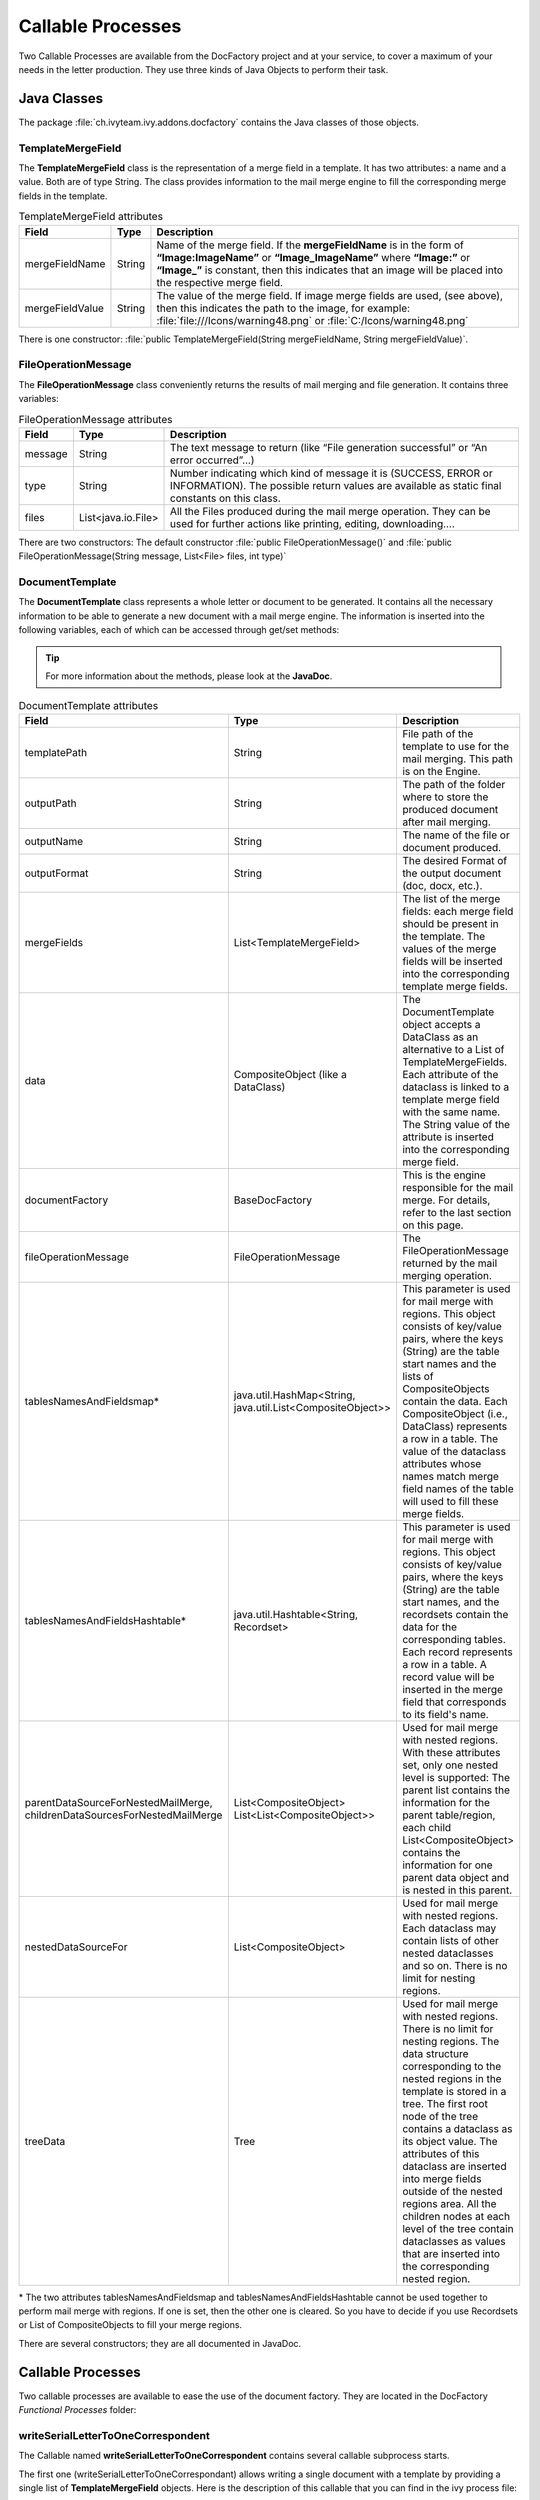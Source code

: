 .. _df-callable-processes:

Callable Processes
==================

Two Callable Processes are available from the DocFactory project and at your
service, to cover a maximum of your needs in the letter production. They use
three kinds of Java Objects to perform their task.


Java Classes
------------

The package :file:`ch.ivyteam.ivy.addons.docfactory` contains the Java classes
of those objects.

TemplateMergeField
^^^^^^^^^^^^^^^^^^

The **TemplateMergeField** class is the representation of a merge field in a
template. It has two attributes: a name and a value. Both are of type String.
The class provides information to the mail merge engine to fill the
corresponding merge fields in the template.

.. table:: TemplateMergeField attributes

   +-----------------+--------+----------------------------------------------------------------------------------------------+
   |      Field      |  Type  |                                         Description                                          |
   +=================+========+==============================================================================================+
   | mergeFieldName  | String | Name of the merge field. If the **mergeFieldName** is in the form of **“Image:ImageName”**   |
   |                 |        | or **“Image_ImageName”** where **“Image:”** or **“Image_”** is constant, then this indicates |
   |                 |        | that an image will be placed into the respective merge field.                                |
   +-----------------+--------+----------------------------------------------------------------------------------------------+
   | mergeFieldValue | String | The value of the merge field. If image merge fields are used, (see above), then this         |
   |                 |        | indicates the path to the image, for example: :file:`file:///Icons/warning48.png` or         |
   |                 |        | :file:`C:/Icons/warning48.png`                                                               |
   +-----------------+--------+----------------------------------------------------------------------------------------------+

There is one constructor: :file:`public TemplateMergeField(String mergeFieldName, String mergeFieldValue)`.


FileOperationMessage
^^^^^^^^^^^^^^^^^^^^

The **FileOperationMessage** class conveniently returns the results of mail
merging and file generation. It contains three variables:

.. table:: FileOperationMessage attributes

   +---------+--------------------+----------------------------------------------------------------------------------------+
   | Field   | Type               | Description                                                                            |
   +=========+====================+========================================================================================+
   | message | String             | The text message to return (like “File generation successful” or “An error occurred”…) |
   +---------+--------------------+----------------------------------------------------------------------------------------+
   | type    | String             | Number indicating which kind of message it is (SUCCESS, ERROR or INFORMATION). The     |
   |         |                    | possible return values are available as static final constants on this class.          |
   +---------+--------------------+----------------------------------------------------------------------------------------+
   | files   | List<java.io.File> | All the Files produced during the mail merge operation. They can be used for further   |
   |         |                    | actions like printing, editing, downloading….                                          |
   +---------+--------------------+----------------------------------------------------------------------------------------+

There are two constructors: The default constructor 
:file:`public FileOperationMessage()` and :file:`public FileOperationMessage(String message,
List<File> files, int type)`

.. _df-callable-processes-document-template:

DocumentTemplate
^^^^^^^^^^^^^^^^

The **DocumentTemplate** class represents a whole letter or document to be
generated. It contains all the necessary information to be able to generate a
new document with a mail merge engine. The information is inserted into the
following variables, each of which can be accessed through get/set methods:

.. tip::
   For more information about the methods, please look at the **JavaDoc**.

.. table:: DocumentTemplate attributes

   +---------------------------------------+----------------------------------+---------------------------------------------------------------------------------------------+
   |                 Field                 |               Type               |                                         Description                                         |
   +=======================================+==================================+=============================================================================================+
   | templatePath                          | String                           | File path of the template to use for the mail merging. This path is on the Engine.          |
   +---------------------------------------+----------------------------------+---------------------------------------------------------------------------------------------+
   | outputPath                            | String                           | The path of the folder where to store the produced document after mail merging.             |
   +---------------------------------------+----------------------------------+---------------------------------------------------------------------------------------------+
   | outputName                            | String                           | The name of the file or document produced.                                                  |
   +---------------------------------------+----------------------------------+---------------------------------------------------------------------------------------------+
   | outputFormat                          | String                           | The desired Format of the output document (doc, docx, etc.).                                |
   +---------------------------------------+----------------------------------+---------------------------------------------------------------------------------------------+
   | mergeFields                           | List<TemplateMergeField>         | The list of the merge fields: each merge field should be present in the template.           |
   |                                       |                                  | The values of the merge fields will be inserted into the corresponding template merge       |
   |                                       |                                  | fields.                                                                                     |
   +---------------------------------------+----------------------------------+---------------------------------------------------------------------------------------------+
   | data                                  | CompositeObject                  | The DocumentTemplate object accepts a DataClass as an alternative to a List of              |
   |                                       | (like a DataClass)               | TemplateMergeFields. Each attribute of the dataclass is linked to a template                |
   |                                       |                                  | merge field with the same name. The String value of the attribute is inserted into the      |
   |                                       |                                  | corresponding merge field.                                                                  |
   +---------------------------------------+----------------------------------+---------------------------------------------------------------------------------------------+
   | documentFactory                       | BaseDocFactory                   | This is the engine responsible for the mail merge. For details, refer to the last           |
   |                                       |                                  | section on this page.                                                                       |
   +---------------------------------------+----------------------------------+---------------------------------------------------------------------------------------------+
   | fileOperationMessage                  | FileOperationMessage             | The FileOperationMessage returned by the mail merging operation.                            |
   +---------------------------------------+----------------------------------+---------------------------------------------------------------------------------------------+
   | tablesNamesAndFieldsmap*              | java.util.HashMap<String,        | This parameter is used for mail merge with regions. This object consists of key/value       |
   |                                       | java.util.List<CompositeObject>> | pairs, where the keys (String) are the table start names and the lists of CompositeObjects  |
   |                                       |                                  | contain the data. Each CompositeObject (i.e., DataClass) represents a row in a table. The   |
   |                                       |                                  | value of the dataclass attributes whose names match merge field names of the table will     |
   |                                       |                                  | used to fill these merge fields.                                                            |
   +---------------------------------------+----------------------------------+---------------------------------------------------------------------------------------------+
   | tablesNamesAndFieldsHashtable*        | java.util.Hashtable<String,      | This parameter is used for mail merge with regions. This object consists of key/value       |
   |                                       | Recordset>                       | pairs, where the keys (String) are the table start names, and the recordsets contain the    |
   |                                       |                                  | data for the corresponding tables. Each record represents a row in a table. A record        |
   |                                       |                                  | value will be inserted in the merge field that corresponds to its field's name.             |
   +---------------------------------------+----------------------------------+---------------------------------------------------------------------------------------------+
   | parentDataSourceForNestedMailMerge,   | List<CompositeObject>            | Used for mail merge with nested regions. With these attributes set, only one nested         |
   | childrenDataSourcesForNestedMailMerge | List<List<CompositeObject>>      | level is supported: The parent list contains the information for the parent table/region,   |
   |                                       |                                  | each child List<CompositeObject> contains the information for one parent data object and    |
   |                                       |                                  | is nested in this parent.                                                                   |
   +---------------------------------------+----------------------------------+---------------------------------------------------------------------------------------------+
   | nestedDataSourceFor                   | List<CompositeObject>            | Used for mail merge with nested regions. Each dataclass may contain lists                   |
   |                                       |                                  | of other nested dataclasses and so on. There is no limit for nesting regions.               |
   +---------------------------------------+----------------------------------+---------------------------------------------------------------------------------------------+
   | treeData                              | Tree                             | Used for mail merge with nested regions. There is no limit for nesting regions.             |
   |                                       |                                  | The data structure corresponding to the nested regions in the template is                   |
   |                                       |                                  | stored in a tree. The first root node of the tree contains a dataclass as its object value. |
   |                                       |                                  | The attributes of this dataclass are inserted into merge fields outside of the nested       |
   |                                       |                                  | regions area. All the children nodes at each level of the tree contain dataclasses as       |
   |                                       |                                  | values that are inserted into the corresponding nested region.                              |
   +---------------------------------------+----------------------------------+---------------------------------------------------------------------------------------------+


\* The two attributes tablesNamesAndFieldsmap and tablesNamesAndFieldsHashtable
cannot be used together to perform mail merge with regions. If one is set, then
the other one is cleared. So you have to decide if you use Recordsets or List of
CompositeObjects to fill your merge regions.

There are several constructors; they are all documented in JavaDoc.


Callable Processes
------------------

Two callable processes are available to ease the use of the document factory. They
are located in the DocFactory *Functional Processes* folder:

.. figure:: /_static/images/callable-processes.png


writeSerialLetterToOneCorrespondent
^^^^^^^^^^^^^^^^^^^^^^^^^^^^^^^^^^^

The Callable named **writeSerialLetterToOneCorrespondent** contains several
callable subprocess starts. 

The first one (writeSerialLetterToOneCorrespondant) allows writing a single
document with a template by providing a single list of **TemplateMergeField**
objects. Here is the description of this callable that you can find in the ivy
process file:

.. figure:: /_static/images/callable-processes-1.png

The second one (writeDocumentWithOneDataClass) allows writing a single document
with a template by providing a **CompositeObject (DataClass)**. Here is the
description of this callable that you can find in the Axon Ivy process file:

.. figure:: /_static/images/callable-processes-3.png

Other ones (writeDocumentWithMailMergeTable) allow writing a single document
with a template that can contain merge mail with regions (tables). Here is the
description of this callable that you can find in the Axon Ivy process file:

.. figure:: /_static/images/callable-processes-4.png

The last three allow writing a single document with a template that contains
mail merge data with nested regions (tables). 

   * writeDocumentWithMailMergeNestedTable(String,String,String,String, 
     List<CompositeObject>,List<List<CompositeObject>>)
   * writeDocumentWithMailMergeNestedTableWithTree(String,String,String,
     String,Tree)
   * writeDocumentWithMailMergeNestedTableWithListOfDatas(String,String,
     String,String,CompositeObject, List<CompositeObject>)

.. figure:: /_static/images/mail-merge-nested-5.png


writeSerialLetterToManyCorrespondents 
^^^^^^^^^^^^^^^^^^^^^^^^^^^^^^^^^^^^^ 

The callable named **writeSerialLetterToManyCorrespondents** allows writing more
than one document with a list of **DocumentTemplate** objects. Each
**DocumentTemplate** object will produce a document. Mail merge with
regions and mail merge with nested regions are now supported, because the
DocumentTemplate Object encapsulates the necessary parameters to perform such
merges (:ref:`DocumentTemplate <df-callable-processes-document-template>`). Here
is the description of this callable that you can find in the Axon Ivy process file:

.. figure:: /_static/images/callable-processes-2.png


previewDocument
^^^^^^^^^^^^^^^
The function named **previewDocument** allows reading documents with specific types such as:
pdf, docx, doc, xlsx, xls, jpeg, jpg, png, eml, txt, log.

.. figure:: /_static/images/callable-processes-5.png

The callable receives a DocumentPreview argument that contains the fileName, contentType, and data of the file as a byte[].
It will respond with a streamedContent that can be rendered using **<p:graphicImage>** or **<p:media>**.

.. figure:: /_static/images/callable-processes-6.png